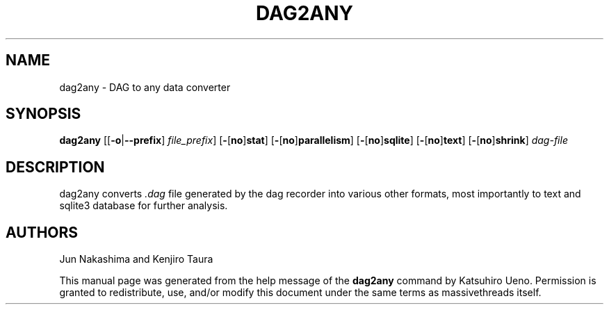 .TH DAG2ANY 1
.SH NAME
dag2any
\- DAG to any data converter
.SH SYNOPSIS
.B dag2any
.RB [[ \-o | \-\-prefix "]\ \fIfile_prefix\fP]
.RB [ \- [ no ] stat ]
.RB [ \- [ no ] parallelism ]
.RB [ \- [ no ] sqlite ]
.RB [ \- [ no ] text ]
.RB [ \- [ no ] shrink ]
.I dag-file
.PP
.SH DESCRIPTION
dag2any converts
.I .dag
file generated by the dag recorder into various other formats,
most importantly to text and sqlite3 database for further analysis.
.SH AUTHORS
Jun Nakashima and Kenjiro Taura
.PP
This manual page was generated from the help message of the
.B dag2any
command
by Katsuhiro Ueno.
Permission is granted to redistribute, use, and/or modify this document under
the same terms as massivethreads itself.
